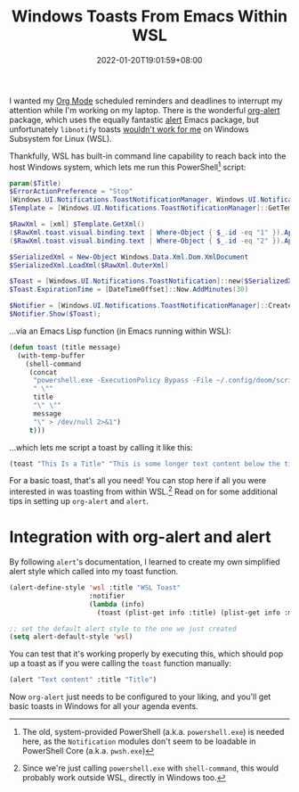 #+TITLE: Windows Toasts From Emacs Within WSL
#+SLUG: show-toast-emacs-wsl
#+DATE: 2022-01-20T19:01:59+08:00
#+DESCRIPTION: With some PowerShell and Emacs Lisp, you can easily pop up a native Windows toast straight from Emacs, even within WSL.

I wanted my [[https://orgmode.org/][Org Mode]] scheduled reminders and deadlines to interrupt my attention while I'm working on my laptop. There is the wonderful [[https://github.com/spegoraro/org-alert][org-alert]] package, which uses the equally fantastic [[https://github.com/jwiegley/alert][alert]] Emacs package, but unfortunately =libnotify= toasts [[https://github.com/microsoft/WSL/issues/2466][wouldn't work for me]] on Windows Subsystem for Linux (WSL).

Thankfully, WSL has built-in command line capability to reach back into the host Windows system, which lets me run this PowerShell[fn:1] script:

#+begin_src powershell
param($Title)
$ErrorActionPreference = "Stop"
[Windows.UI.Notifications.ToastNotificationManager, Windows.UI.Notifications, ContentType = WindowsRuntime] > $null
$Template = [Windows.UI.Notifications.ToastNotificationManager]::GetTemplateContent([Windows.UI.Notifications.ToastTemplateType]::ToastText02)

$RawXml = [xml] $Template.GetXml()
($RawXml.toast.visual.binding.text | Where-Object { $_.id -eq "1" }).AppendChild($RawXml.CreateTextNode($Title)) > $null
($RawXml.toast.visual.binding.text | Where-Object { $_.id -eq "2" }).AppendChild($RawXml.CreateTextNode($args[0])) > $null

$SerializedXml = New-Object Windows.Data.Xml.Dom.XmlDocument
$SerializedXml.LoadXml($RawXml.OuterXml)

$Toast = [Windows.UI.Notifications.ToastNotification]::new($SerializedXml)
$Toast.ExpirationTime = [DateTimeOffset]::Now.AddMinutes(30)

$Notifier = [Windows.UI.Notifications.ToastNotificationManager]::CreateToastNotifier("Emacs")
$Notifier.Show($Toast);
#+end_src

...via an Emacs Lisp function (in Emacs running within WSL):

#+begin_src emacs-lisp
(defun toast (title message)
  (with-temp-buffer
    (shell-command
     (concat
      "powershell.exe -ExecutionPolicy Bypass -File ~/.config/doom/scripts/toast.ps1 -Title"
      " \""
      title
      "\" \""
      message
      "\" > /dev/null 2>&1")
     t)))
#+end_src

...which lets me script a toast by calling it like this:

#+begin_src emacs-lisp
(toast "This Is a Title" "This is some longer text content below the title")
#+end_src

For a basic toast, that's all you need! You can stop here if all you were interested in was toasting from within WSL.[fn:2] Read on for some additional tips in setting up =org-alert= and =alert=.

[fn:1] The old, system-provided PowerShell (a.k.a. =powershell.exe=) is needed here, as the =Notification= modules don't seem to be loadable in PowerShell Core (a.k.a. =pwsh.exe=)

[fn:2] Since we're just calling =powershell.exe= with =shell-command=, this would probably work outside WSL, directly in Windows too.

* Integration with org-alert and alert
By following =alert='s documentation, I learned to create my own simplified alert style which called into my toast function.

#+begin_src emacs-lisp
(alert-define-style 'wsl :title "WSL Toast"
                    :notifier
                    (lambda (info)
                      (toast (plist-get info :title) (plist-get info :message))))

;; set the default alert style to the one we just created
(setq alert-default-style 'wsl)
#+end_src

You can test that it's working properly by executing this, which should pop up a toast as if you were calling the =toast= function manually:

#+begin_src emacs-lisp
(alert "Text content" :title "Title")
#+end_src

Now =org-alert= just needs to be configured to your liking, and you'll get basic toasts in Windows for all your agenda events.
